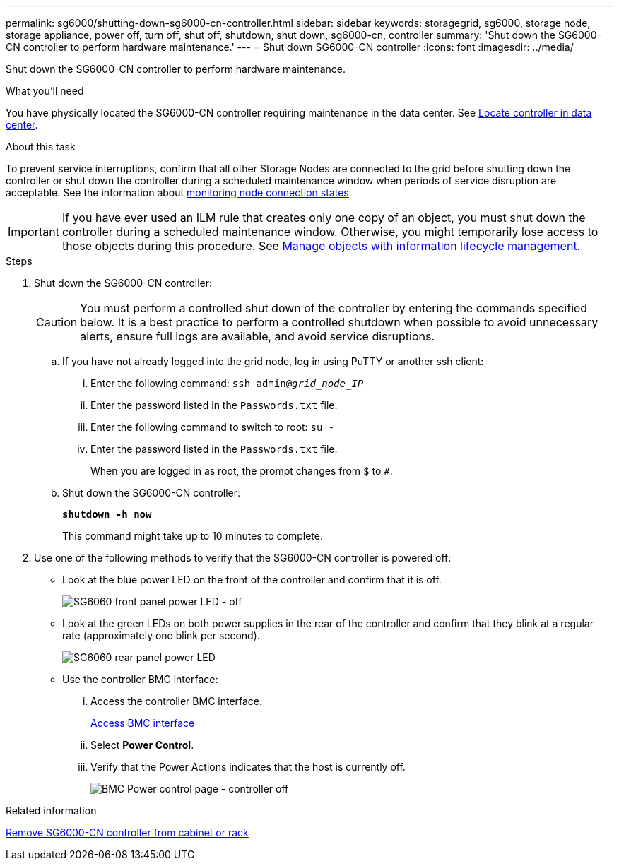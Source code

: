 ---
permalink: sg6000/shutting-down-sg6000-cn-controller.html
sidebar: sidebar
keywords: storagegrid, sg6000, storage node, storage appliance, power off, turn off, shut off, shutdown, shut down, sg6000-cn, controller
summary: 'Shut down the SG6000-CN controller to perform hardware maintenance.'
---
= Shut down SG6000-CN controller
:icons: font
:imagesdir: ../media/

[.lead]
Shut down the SG6000-CN controller to perform hardware maintenance.

.What you'll need

You have physically located the SG6000-CN controller requiring maintenance in the data center. See xref:locating-controller-in-data-center.adoc[Locate controller in data center].

.About this task

To prevent service interruptions, confirm that all other Storage Nodes are connected to the grid before shutting down the controller or shut down the controller during a scheduled maintenance window when periods of service disruption are acceptable. See the information about xref:monitoring-node-connection-states.adoc[monitoring node connection states].

IMPORTANT: If you have ever used an ILM rule that creates only one copy of an object, you must shut down the controller during a scheduled maintenance window. Otherwise, you might temporarily lose access to those objects during this procedure. See link:../ilm/index.html[Manage objects with information lifecycle management].

.Steps

. Shut down the SG6000-CN controller:
+
CAUTION: You must perform a controlled shut down of the controller by entering the commands specified below. It is a best practice to perform a controlled shutdown when possible to avoid unnecessary alerts, ensure full logs are available, and avoid service disruptions.

 .. If you have not already logged into the grid node, log in using PuTTY or another ssh client:
  ... Enter the following command: `ssh admin@_grid_node_IP_`
  ... Enter the password listed in the `Passwords.txt` file.
  ... Enter the following command to switch to root: `su -`
  ... Enter the password listed in the `Passwords.txt` file.
+
When you are logged in as root, the prompt changes from `$` to `#`.
 .. Shut down the SG6000-CN controller: 
+
`*shutdown -h now*`
+
This command might take up to 10 minutes to complete.

. Use one of the following methods to verify that the SG6000-CN controller is powered off:
 ** Look at the blue power LED on the front of the controller and confirm that it is off.
+
image::../media/sg6060_front_panel_power_led_off.jpg[SG6060 front panel power LED - off]

 ** Look at the green LEDs on both power supplies in the rear of the controller and confirm that they blink at a regular rate (approximately one blink per second).
+
image::../media/sg6060_rear_panel_power_led_on.jpg[SG6060 rear panel power LED]

 ** Use the controller BMC interface:
  ... Access the controller BMC interface.
+
xref:accessing-bmc-interface-sg6000.adoc[Access BMC interface]

  ... Select *Power Control*.
  ... Verify that the Power Actions indicates that the host is currently off.
+
image::../media/bmc_power_control_page_controller_off.png[BMC Power control page - controller off]

.Related information

xref:removing-sg6000-cn-controller-from-cabinet-or-rack.adoc[Remove SG6000-CN controller from cabinet or rack]

// 2023 MAY 30, storagegrid-116-issue-51